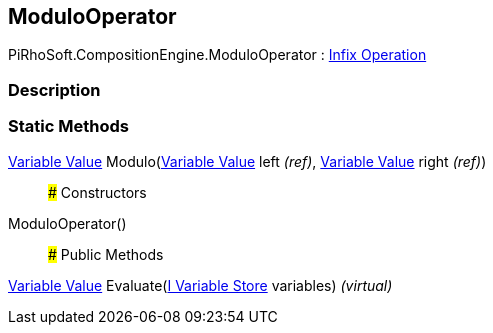 [#reference/modulo-operator]

## ModuloOperator

PiRhoSoft.CompositionEngine.ModuloOperator : <<manual/infix-operation,Infix Operation>>

### Description

### Static Methods

<<manual/variable-value,Variable Value>> Modulo(<<manual/variable-value&,Variable Value>> left _(ref)_, <<manual/variable-value&,Variable Value>> right _(ref)_)::

### Constructors

ModuloOperator()::

### Public Methods

<<manual/variable-value,Variable Value>> Evaluate(<<manual/i-variable-store,I Variable Store>> variables) _(virtual)_::